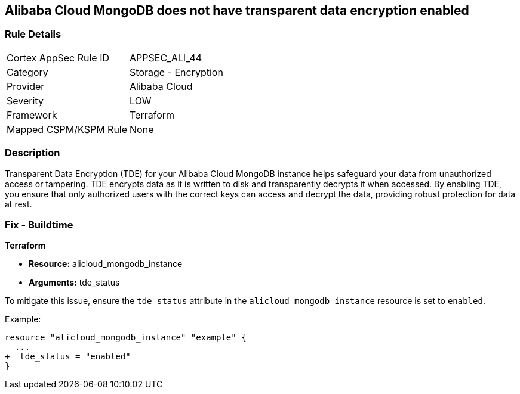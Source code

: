 == Alibaba Cloud MongoDB does not have transparent data encryption enabled


=== Rule Details

[cols="1,2"]
|===
|Cortex AppSec Rule ID |APPSEC_ALI_44
|Category |Storage - Encryption
|Provider |Alibaba Cloud
|Severity |LOW
|Framework |Terraform
|Mapped CSPM/KSPM Rule |None
|===


=== Description

Transparent Data Encryption (TDE) for your Alibaba Cloud MongoDB instance helps safeguard your data from unauthorized access or tampering. TDE encrypts data as it is written to disk and transparently decrypts it when accessed. By enabling TDE, you ensure that only authorized users with the correct keys can access and decrypt the data, providing robust protection for data at rest.

=== Fix - Buildtime


*Terraform* 

* *Resource:* alicloud_mongodb_instance
* *Arguments:* tde_status

To mitigate this issue, ensure the `tde_status` attribute in the `alicloud_mongodb_instance` resource is set to `enabled`.

Example:

[source,go]
----
resource "alicloud_mongodb_instance" "example" {
  ...
+  tde_status = "enabled"
}
----
